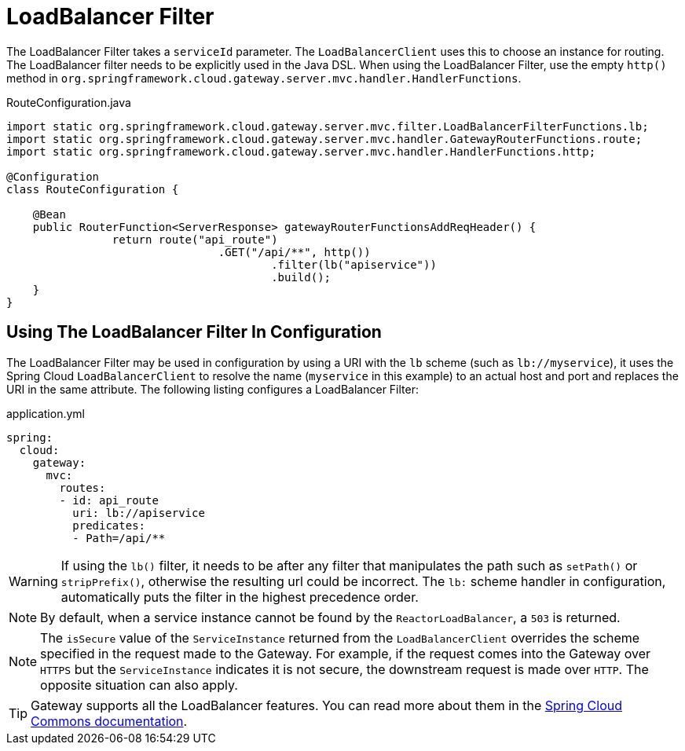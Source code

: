[[loadbalancer-filter]]
= LoadBalancer Filter

The LoadBalancer Filter takes a `serviceId` parameter. The `LoadBalancerClient` uses this to choose an instance for routing. The LoadBalancer filter needs to be explicitly used in the Java DSL. When using the LoadBalancer Filter, use the empty `http()` method in `org.springframework.cloud.gateway.server.mvc.handler.HandlerFunctions`.

.RouteConfiguration.java
[source,java]
----
import static org.springframework.cloud.gateway.server.mvc.filter.LoadBalancerFilterFunctions.lb;
import static org.springframework.cloud.gateway.server.mvc.handler.GatewayRouterFunctions.route;
import static org.springframework.cloud.gateway.server.mvc.handler.HandlerFunctions.http;

@Configuration
class RouteConfiguration {

    @Bean
    public RouterFunction<ServerResponse> gatewayRouterFunctionsAddReqHeader() {
		return route("api_route")
				.GET("/api/**", http())
					.filter(lb("apiservice"))
					.build();
    }
}
----

== Using The LoadBalancer Filter In Configuration

The LoadBalancer Filter may be used in configuration by using a URI with the `lb` scheme (such as `lb://myservice`), it uses the Spring Cloud `LoadBalancerClient` to resolve the name (`myservice` in this example) to an actual host and port and replaces the URI in the same attribute.
//The unmodified original URL is appended to the list in the `ServerWebExchangeUtils.GATEWAY_ORIGINAL_REQUEST_URL_ATTR` attribute.
The following listing configures a LoadBalancer Filter:

.application.yml
[source,yaml]
----
spring:
  cloud:
    gateway:
      mvc:
        routes:
        - id: api_route
          uri: lb://apiservice
          predicates:
          - Path=/api/**
----

WARNING: If using the `lb()` filter, it needs to be after any filter that manipulates the path such as `setPath()` or `stripPrefix()`, otherwise the resulting url could be incorrect. The `lb:` scheme handler in configuration, automatically puts the filter in the highest precedence order.

NOTE: By default, when a service instance cannot be found by the `ReactorLoadBalancer`, a `503` is returned.
// TODO: implement use404
// You can configure the gateway to return a `404` by setting `spring.cloud.gateway.loadbalancer.use404=true`.

NOTE: The `isSecure` value of the `ServiceInstance` returned from the `LoadBalancerClient` overrides
the scheme specified in the request made to the Gateway.
For example, if the request comes into the Gateway over `HTTPS` but the `ServiceInstance` indicates it is not secure, the downstream request is made over `HTTP`.
The opposite situation can also apply.
//However, if `GATEWAY_SCHEME_PREFIX_ATTR` is specified for the route in the Gateway configuration, the prefix is stripped and the resulting scheme from the route URL overrides the `ServiceInstance` configuration.

TIP: Gateway supports all the LoadBalancer features. You can read more about them in the https://docs.spring.io/spring-cloud-commons/docs/current/reference/html/#spring-cloud-loadbalancer[Spring Cloud Commons documentation].
